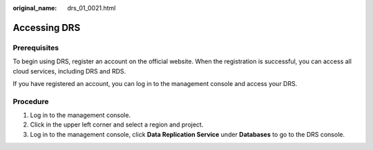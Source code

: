 :original_name: drs_01_0021.html

.. _drs_01_0021:

Accessing DRS
=============

Prerequisites
-------------

To begin using DRS, register an account on the official website. When the registration is successful, you can access all cloud services, including DRS and RDS.

If you have registered an account, you can log in to the management console and access your DRS.

Procedure
---------

#. Log in to the management console.
#. Click |image1| in the upper left corner and select a region and project.
#. Log in to the management console, click **Data Replication Service** under **Databases** to go to the DRS console.

.. |image1| image:: /_static/images/en-us_image_0000001710630116.png
